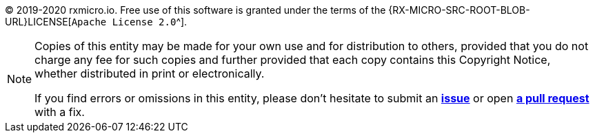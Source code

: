 (C) 2019-2020 rxmicro.io.
Free use of this software is granted under the terms of the {RX-MICRO-SRC-ROOT-BLOB-URL}LICENSE[`Apache License 2.0`^].

[NOTE]
====
Copies of this entity may be made for your own use and for distribution to others, provided that you do not charge any fee for such copies and further provided that each copy contains this Copyright Notice, whether distributed in print or electronically.

If you find errors or omissions in this entity, please don’t hesitate to submit an
https://github.com/rxmicro/rxmicro-usage/issues[*issue*^] or open https://github.com/rxmicro/rxmicro-usage/pulls[*a pull request*^] with a fix.
====

ifeval::["{guide-kind}" == "full"]
ifeval::["{guide-format}" == "html"]
This entity is also available as a link:user-guide.pdf[PDF download^].
endif::[]
endif::[]

ifeval::["{guide-kind}" == "index"]
This entity is also available as a link:../user-guide.html[single HTML^] or as a link:../user-guide.pdf[PDF download^].
endif::[]
